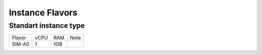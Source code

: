 .. _flavors:

Instance Flavors
================

Standart instance type
----------------------

+---------+---------+-----------+--------+
| Flavor  |  vCPU   |  RAM      | Note   |
+---------+---------+-----------+--------+
| SIM-A0  |   1     |  1GB      |        |
+---------+---------+-----------+--------+
